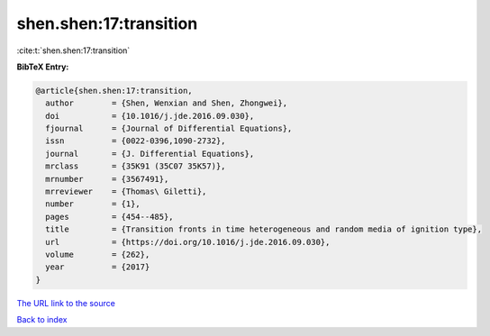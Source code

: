 shen.shen:17:transition
=======================

:cite:t:`shen.shen:17:transition`

**BibTeX Entry:**

.. code-block:: bibtex

   @article{shen.shen:17:transition,
     author        = {Shen, Wenxian and Shen, Zhongwei},
     doi           = {10.1016/j.jde.2016.09.030},
     fjournal      = {Journal of Differential Equations},
     issn          = {0022-0396,1090-2732},
     journal       = {J. Differential Equations},
     mrclass       = {35K91 (35C07 35K57)},
     mrnumber      = {3567491},
     mrreviewer    = {Thomas\ Giletti},
     number        = {1},
     pages         = {454--485},
     title         = {Transition fronts in time heterogeneous and random media of ignition type},
     url           = {https://doi.org/10.1016/j.jde.2016.09.030},
     volume        = {262},
     year          = {2017}
   }

`The URL link to the source <https://doi.org/10.1016/j.jde.2016.09.030>`__


`Back to index <../By-Cite-Keys.html>`__
